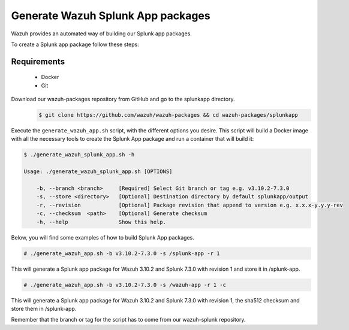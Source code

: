 .. Copyright (C) 2019 Wazuh, Inc.

.. _create-splunk-app:

Generate Wazuh Splunk App packages
==================================

Wazuh provides an automated way of building our Splunk app packages.

To create a Splunk app package follow these steps:

Requirements
^^^^^^^^^^^^

 * Docker
 * Git

Download our wazuh-packages repository from GitHub and go to the splunkapp directory.
 .. code-block:: console

        $ git clone https://github.com/wazuh/wazuh-packages && cd wazuh-packages/splunkapp

Execute the ``generate_wazuh_app.sh`` script, with the different options you desire. This script will build a Docker image with all the necessary tools to create the Splunk App package and run a container that will build it:

.. code-block:: console

 $ ./generate_wazuh_splunk_app.sh -h

 Usage: ./generate_wazuh_splunk_app.sh [OPTIONS]

     -b, --branch <branch>     [Required] Select Git branch or tag e.g. v3.10.2-7.3.0
     -s, --store <directory>   [Optional] Destination directory by default splunkapp/output
     -r, --revision            [Optional] Package revision that append to version e.g. x.x.x-y.y.y-rev
     -c, --checksum  <path>    [Optional] Generate checksum
     -h, --help                Show this help.

Below, you will find some examples of how to build Splunk App packages.

.. code-block:: console

 # ./generate_wazuh_app.sh -b v3.10.2-7.3.0 -s /splunk-app -r 1

This will generate a Splunk app package for Wazuh 3.10.2 and Splunk 7.3.0 with revision 1 and store it in /splunk-app.

.. code-block:: console

 # ./generate_wazuh_app.sh -b v3.10.2-7.3.0 -s /wazuh-app -r 1 -c

This will generate a Splunk app package for Wazuh 3.10.2 and Splunk 7.3.0 with revision 1, the sha512 checksum and store them in /splunk-app.

Remember that the branch or tag for the script has to come from our wazuh-splunk repository.